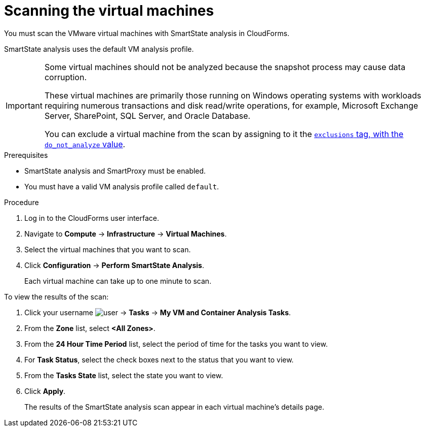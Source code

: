 // Module included in the following assemblies:
// doc-Migration_Analytics_Guide/cfme/master.adoc
[id='Scanning-vms-for-migration-analytics']
= Scanning the virtual machines

You must scan the VMware virtual machines with SmartState analysis in CloudForms.

SmartState analysis uses the default VM analysis profile.

[IMPORTANT]
====
Some virtual machines should not be analyzed because the snapshot process may cause data corruption.

These virtual machines are primarily those running on Windows operating systems with workloads requiring numerous transactions and disk read/write operations, for example, Microsoft Exchange Server, SharePoint, SQL Server, and Oracle Database.

You can exclude a virtual machine from the scan by assigning to it the link:https://access.redhat.com/documentation/en-us/red_hat_cloudforms/5.0-beta/html-single/managing_infrastructure_and_inventory/index#to_tag_virtual_machines_and_templates[`exclusions` tag, with the `do_not_analyze` value].
====

.Prerequisites

* SmartState analysis and SmartProxy must be enabled.
* You must have a valid VM analysis profile called `default`.

.Procedure

. Log in to the CloudForms user interface.
. Navigate to *Compute* -> *Infrastructure* -> *Virtual Machines*.
. Select the virtual machines that you want to scan.
. Click *Configuration* -> *Perform SmartState Analysis*.
+
Each virtual machine can take up to one minute to scan.

To view the results of the scan:

. Click your username image:user.png[] -> *Tasks* -> *My VM and Container Analysis Tasks*.
. From the *Zone* list, select *<All Zones>*.
. From the *24 Hour Time Period* list, select the period of time for the tasks you want to view.
. For *Task Status*, select the check boxes next to the status that you want to view.
. From the *Tasks State* list, select the state you want to view.
. Click *Apply*.
+
The results of the SmartState analysis scan appear in each virtual machine's details page.
